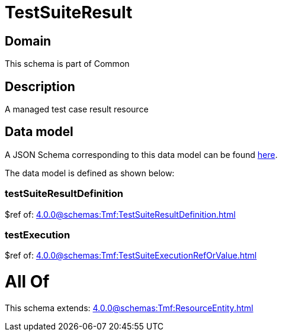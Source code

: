= TestSuiteResult

[#domain]
== Domain

This schema is part of Common

[#description]
== Description

A managed test case result resource


[#data_model]
== Data model

A JSON Schema corresponding to this data model can be found https://tmforum.org[here].

The data model is defined as shown below:


=== testSuiteResultDefinition
$ref of: xref:4.0.0@schemas:Tmf:TestSuiteResultDefinition.adoc[]


=== testExecution
$ref of: xref:4.0.0@schemas:Tmf:TestSuiteExecutionRefOrValue.adoc[]


= All Of 
This schema extends: xref:4.0.0@schemas:Tmf:ResourceEntity.adoc[]
